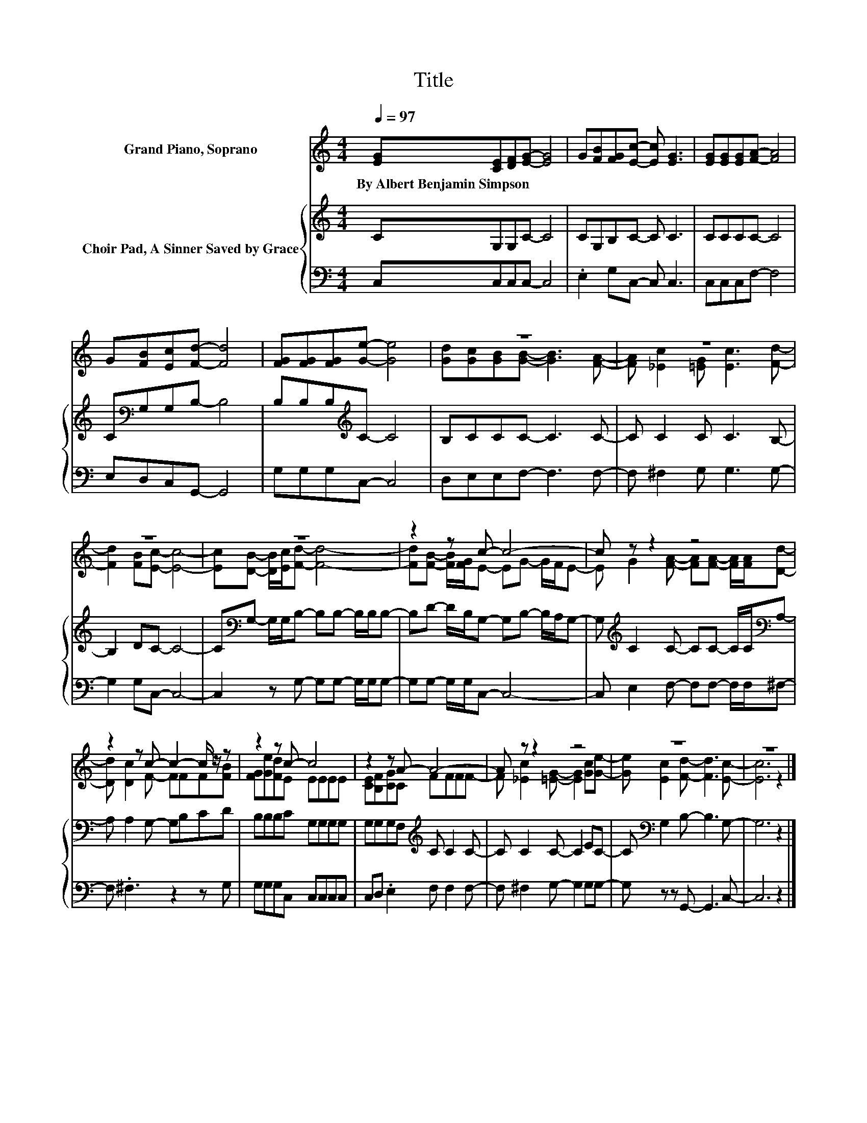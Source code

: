X:1
T:Title
%%score ( 1 2 ) { 3 | 4 }
L:1/8
Q:1/4=97
M:4/4
K:C
V:1 treble nm="Grand Piano, Soprano"
V:2 treble 
V:3 treble nm="Choir Pad, A Sinner Saved by Grace"
V:4 bass 
V:1
 [EG][CE][DF][EG]- [EG]4 | G[FB][FG][Ec]- [Ec] [EG]3 | [EG][EG][EG][FA]- [FA]4 | %3
w: By~Albert~Benjamin~Simpson * * * *|||
 G[FB][Ec][Fd]- [Fd]4 | [FG][FG][FG][Ge]- [Ge]4 | z8 | z8 | z8 | z8 | z2 z c- c4- | c z z2 z4 | %11
w: ||||||||
 z2 z c- c2- c/ z/ z | z2 z c- c4 | z2 z A- A4- | A z z2 z4 | z8 | z8 |] %17
w: ||||||
V:2
 x8 | x8 | x8 | x8 | x8 | [Gd][Gc][GB][GB]- [GB]3 [FA]- | [FA] [_Ec]2 [=EG] [Ec]3 [Fd]- | %7
 [Fd]2 [FB][Ec]- [Ec]4- | [Ec][DB]- [DB]/[Ec]/[Fd]- [Fd]4- | [Fd][FB]- [FB]/[FG]/E- EG- G/F/E- | %10
 E G2 [FA]- [FA][FA]- [FA]/[FA]/[Dd]- | [Dd] [Dc]2 F- FFF[FB] | [FG][Ge][Fd]E EEEE | %13
 [CE][B,F][CG]C FFFF- | F [_Ec]2 [=EG]- [EG]2 [Gc][Ge]- | [Ge] [Ec]2 [Fd]- [Fd]3 [Ec]- | %16
 [Ec]6 z2 |] %17
V:3
 CG,G,C- C4 | CG,B,C- C C3 | CCCC- C4 | C[K:bass]G,G,B,- B,4 | B,B,B,[K:treble]C- C4 | %5
 B,CCC- C3 C- | C C2 C C3 B,- | B,2 DC- C4- | C[K:bass]G,- G,/G,/B,- B,B,- B,/B,/B,- | %9
 B,D- D/B,/G,- G,B,- B,/A,/G,- | G,[K:treble] C2 C- CC- C/C/[K:bass]A,- | A, A,2 G,- G,B,CD | %12
 B,B,B,C G,G,G,G, | G,G,G,F,[K:treble] C C2 C- | C C2 C- C2 EC- | C[K:bass] G,2 B,- B,3 G,- | %16
 G,6 z2 |] %17
V:4
 C,C,C,C,- C,4 | .E,2 G,C,- C, C,3 | C,C,C,F,- F,4 | E,D,C,G,,- G,,4 | G,G,G,C,- C,4 | %5
 D,E,E,F,- F,3 F,- | F, ^F,2 G, G,3 G,- | G,2 G,C,- C,4- | C,2 z G,- G,G,- G,/G,/G,- | %9
 G,G,- G,/G,/C,- C,4- | C, E,2 F,- F,F,- F,/F,/^F,- | F, .^F,3 z2 z G, | G,G,G,C, C,C,C,C, | %13
 C,D, .E,2 F, F,2 F,- | F, ^F,2 G,- G,2 G,G,- | G, z z G,,- G,,3 C,- | C,6 z2 |] %17

